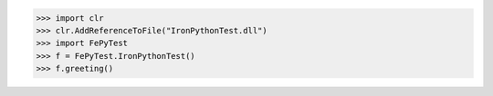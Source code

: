 >>> import clr
>>> clr.AddReferenceToFile("IronPythonTest.dll")
>>> import FePyTest
>>> f = FePyTest.IronPythonTest()
>>> f.greeting()